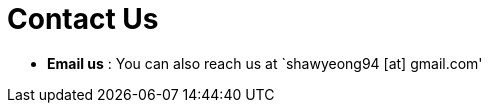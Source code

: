 = Contact Us
:site-section: ContactUs
:stylesDir: stylesheets

* *Email us* : You can also reach us at `shawyeong94 [at] gmail.com'
